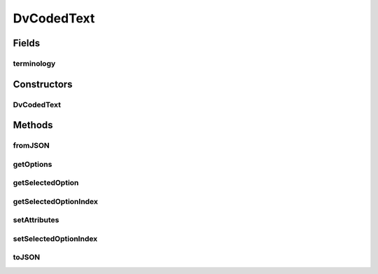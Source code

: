 .. java:import:: java.util ArrayList

.. java:import:: it.crs4.most.ehrlib.exceptions InvalidDatatypeException

.. java:import:: org.json JSONArray

.. java:import:: org.json JSONException

.. java:import:: org.json JSONObject

.. java:import:: android.util Log

DvCodedText
===========

.. java:package:: it.crs4.most.ehrlib.datatypes
   :noindex:

.. java:type:: public class DvCodedText extends EhrDatatype

   This class represents a DV_CODED_TEXT item, according to the definition provided by the OpenEHR Data Type Information Model

Fields
------
terminology
^^^^^^^^^^^

.. java:field::  String terminology
   :outertype: DvCodedText

   The terminology.

Constructors
------------
DvCodedText
^^^^^^^^^^^

.. java:constructor:: public DvCodedText(String path, JSONObject attributes)
   :outertype: DvCodedText

   Instantiates a new DV_CODED_TEXT item.

   :param path: the path
   :param attributes: the attributes

Methods
-------
fromJSON
^^^^^^^^

.. java:method:: @Override public void fromJSON(JSONObject data) throws JSONException, InvalidDatatypeException
   :outertype: DvCodedText

getOptions
^^^^^^^^^^

.. java:method:: public String[] getOptions()
   :outertype: DvCodedText

   Gets the options of this DV_CODED_TEXT

   :return: the options

getSelectedOption
^^^^^^^^^^^^^^^^^

.. java:method:: public String getSelectedOption()
   :outertype: DvCodedText

   Gets the selected option.

   :return: the selected option

getSelectedOptionIndex
^^^^^^^^^^^^^^^^^^^^^^

.. java:method:: public int getSelectedOptionIndex()
   :outertype: DvCodedText

   Gets the selected option index.

   :return: the selected option index

setAttributes
^^^^^^^^^^^^^

.. java:method:: @Override protected void setAttributes(JSONObject attributes) throws JSONException
   :outertype: DvCodedText

setSelectedOptionIndex
^^^^^^^^^^^^^^^^^^^^^^

.. java:method:: public void setSelectedOptionIndex(int index)
   :outertype: DvCodedText

   Sets the selected option index.

   :param index: the new selected option index

toJSON
^^^^^^

.. java:method:: @Override public JSONObject toJSON()
   :outertype: DvCodedText

